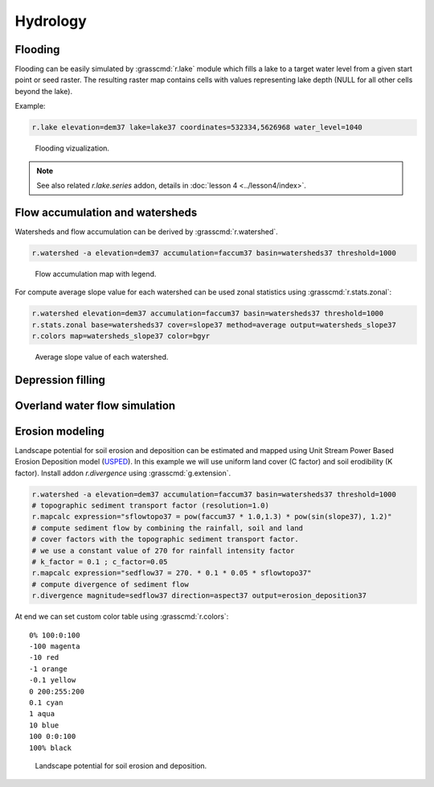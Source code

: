 Hydrology
=========

Flooding
--------

Flooding can be easily simulated by :grasscmd:`r.lake` module which
fills a lake to a target water level from a given start point or seed
raster. The resulting raster map contains cells with values
representing lake depth (NULL for all other cells beyond the lake).

Example:

.. code-block:: bash
                
   r.lake elevation=dem37 lake=lake37 coordinates=532334,5626968 water_level=1040

.. figure:: images/lake37.png

   Flooding vizualization.
      
.. note:: See also related *r.lake.series* addon, details in
          :doc:`lesson 4 <../lesson4/index>`.
          
Flow accumulation and watersheds
--------------------------------

Watersheds and flow accumulation can be derived by
:grasscmd:`r.watershed`.

.. code-block:: bash

   r.watershed -a elevation=dem37 accumulation=faccum37 basin=watersheds37 threshold=1000
   
.. figure:: images/faccum37.png

   Flow accumulation map with legend.

For compute average slope value for each watershed can be used zonal
statistics using :grasscmd:`r.stats.zonal`:

.. code-block:: bash

   r.watershed elevation=dem37 accumulation=faccum37 basin=watersheds37 threshold=1000
   r.stats.zonal base=watersheds37 cover=slope37 method=average output=watersheds_slope37
   r.colors map=watersheds_slope37 color=bgyr

.. figure:: images/watersheds_slope37.png

   Average slope value of each watershed.

.. todo:: examplain -a flag

Depression filling
------------------

.. todo:: r.fill.dir (?)
          
Overland water flow simulation
------------------------------

.. todo:: r.sim.water (?)

Erosion modeling
----------------   

Landscape potential for soil erosion and deposition can be estimated
and mapped using Unit Stream Power Based Erosion Deposition model
(`USPED
<https://www.slu.se/en/Collaborative-Centres-and-Projects/slu-water-hub/models/usped/>`_). In
this example we will use uniform land cover (C factor) and soil
erodibility (K factor). Install addon *r.divergence* using
:grasscmd:`g.extension`.

.. code-block:: bash

   r.watershed -a elevation=dem37 accumulation=faccum37 basin=watersheds37 threshold=1000
   # topographic sediment transport factor (resolution=1.0)
   r.mapcalc expression="sflowtopo37 = pow(faccum37 * 1.0,1.3) * pow(sin(slope37), 1.2)"
   # compute sediment flow by combining the rainfall, soil and land
   # cover factors with the topographic sediment transport factor.
   # we use a constant value of 270 for rainfall intensity factor
   # k_factor = 0.1 ; c_factor=0.05
   r.mapcalc expression="sedflow37 = 270. * 0.1 * 0.05 * sflowtopo37"
   # compute divergence of sediment flow
   r.divergence magnitude=sedflow37 direction=aspect37 output=erosion_deposition37

At end we can set custom color table using :grasscmd:`r.colors`:

::   

    0% 100:0:100
    -100 magenta
    -10 red
    -1 orange
    -0.1 yellow
    0 200:255:200
    0.1 cyan
    1 aqua
    10 blue
    100 0:0:100
    100% black

.. figure:: images/divergence37.png

   Landscape potential for soil erosion and deposition.
